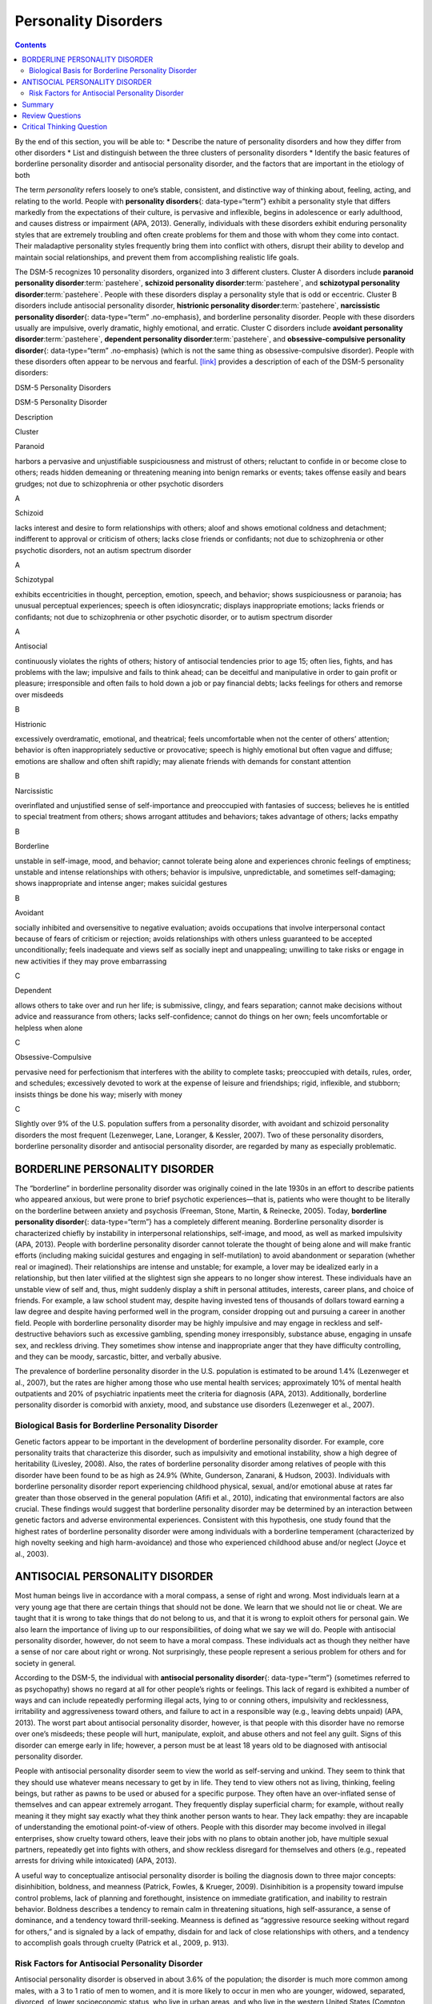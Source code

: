 =====================
Personality Disorders
=====================



.. contents::
   :depth: 3
..

.. container::

   By the end of this section, you will be able to: \* Describe the
   nature of personality disorders and how they differ from other
   disorders \* List and distinguish between the three clusters of
   personality disorders \* Identify the basic features of borderline
   personality disorder and antisocial personality disorder, and the
   factors that are important in the etiology of both

The term *personality* refers loosely to one’s stable, consistent, and
distinctive way of thinking about, feeling, acting, and relating to the
world. People with **personality disorders**\ {: data-type=“term”}
exhibit a personality style that differs markedly from the expectations
of their culture, is pervasive and inflexible, begins in adolescence or
early adulthood, and causes distress or impairment (APA, 2013).
Generally, individuals with these disorders exhibit enduring personality
styles that are extremely troubling and often create problems for them
and those with whom they come into contact. Their maladaptive
personality styles frequently bring them into conflict with others,
disrupt their ability to develop and maintain social relationships, and
prevent them from accomplishing realistic life goals.

The DSM-5 recognizes 10 personality disorders, organized into 3
different clusters. Cluster A disorders include **paranoid personality
disorder**:term:`pastehere`, **schizoid personality
disorder**:term:`pastehere`, and **schizotypal
personality disorder**:term:`pastehere`. People with
these disorders display a personality style that is odd or eccentric.
Cluster B disorders include antisocial personality disorder,
**histrionic personality disorder**:term:`pastehere`,
**narcissistic personality disorder**\ {: data-type=“term”
.no-emphasis}, and borderline personality disorder. People with these
disorders usually are impulsive, overly dramatic, highly emotional, and
erratic. Cluster C disorders include **avoidant personality
disorder**:term:`pastehere`, **dependent personality
disorder**:term:`pastehere`, and
**obsessive-compulsive personality disorder**\ {: data-type=“term”
.no-emphasis} (which is not the same thing as obsessive-compulsive
disorder). People with these disorders often appear to be nervous and
fearful. `[link] <#Table_15_10_01>`__ provides a description of each of
the DSM-5 personality disorders:

.. raw:: html

   <table id="Table_15_10_01" summary="A table provides basic descriptions of the DSM-5 personality disorders and their associated clusters. Cluster A includes Paranoid (harbors a pervasive and unjustifiable suspiciousness and mistrust of others; reluctant to confide in or become close to others; reads hidden demeaning or threatening meaning into benign remarks or events; takes offense easily and bears grudges; not due to schizophrenia or other psychotic disorders), Schizoid (lacks interest and desire to form relationships with others; aloof and shows emotional coldness and detachment; indifferent to approval or criticism of others; lacks close friends or confidants; not due to schizophrenia or other psychotic disorders, not an autism spectrum disorder), and Schizotypal (exhibits eccentricities in thought, perception, emotion, speech, and behavior; shows suspiciousness or paranoia; has unusual perceptual experiences; speech is often idiosyncratic; displays inappropriate emotions; lacks friends or confidants; not due to schizophrenia or other psychotic disorder, or to autism spectrum disorder). Cluster B includes Antisocial (continuously violates the rights of others; history of antisocial tendencies prior to age 15; often lies, fights, and has problems with the law; impulsive and fails to think ahead; can be deceitful and manipulative in order to gain profit or pleasure; irresponsible and often fails to hold down a job or pay financial debts; lacks feelings for others and remorse over misdeeds), Histrionic (excessively overdramatic, emotional, and theatrical; feels uncomfortable when not the center of others’ attention; behavior is often inappropriately seductive or provocative; speech is highly emotional but often vague and diffuse; emotions are shallow and often shift rapidly; may alienate friends with demands for constant attention), Narcissistic (overinflated and unjustified sense of self-importance and preoccupied with fantasies of success; believes he is entitled to special treatment from others; shows arrogant attitudes and behaviors; takes advantage of others; lacks empathy), and Borderline (unstable in self-image, mood, and behavior; cannot tolerate being alone and experiences chronic feelings of emptiness; unstable and intense relationships with others; behavior is impulsive, unpredictable, and sometimes self-damaging; shows inappropriate and intense anger; makes suicidal gestures). Cluster C includes Avoidant (socially inhibited and oversensitive to negative evaluation; avoids occupations that involve interpersonal contact because of fears of criticism or rejection; avoids relationships with others unless guaranteed to be accepted unconditionally; feels inadequate and views self as socially inept and unappealing; unwilling to take risks or engage in new activities if they may prove embarrassing), Dependent (allows others to take over and run her life; is submissive, clingy, and fears separation; cannot make decisions without advice and reassurance from others; lacks self-confidence; cannot do things on her own; feels uncomfortable or helpless when alone), and Obsessive-Compulsive (pervasive need for perfectionism that interferes with the ability to complete tasks; preoccupied with details, rules, order, and schedules; excessively devoted to work at the expense of leisure and friendships; rigid, inflexible, and stubborn; insists things be done his way; miserly with money).">

.. raw:: html

   <caption>

DSM-5 Personality Disorders

.. raw:: html

   </caption>

.. raw:: html

   <colgroup>

.. raw:: html

   <col />

.. raw:: html

   <col />

.. raw:: html

   <col data-align="center" />

.. raw:: html

   </colgroup>

.. raw:: html

   <thead>

.. raw:: html

   <tr>

.. raw:: html

   <th data-align="left">

DSM-5 Personality Disorder

.. raw:: html

   </th>

.. raw:: html

   <th data-align="center">

Description

.. raw:: html

   </th>

.. raw:: html

   <th>

Cluster

.. raw:: html

   </th>

.. raw:: html

   </tr>

.. raw:: html

   </thead>

.. raw:: html

   <tbody>

.. raw:: html

   <tr>

.. raw:: html

   <td data-align="left">

Paranoid

.. raw:: html

   </td>

.. raw:: html

   <td>

harbors a pervasive and unjustifiable suspiciousness and mistrust of
others; reluctant to confide in or become close to others; reads hidden
demeaning or threatening meaning into benign remarks or events; takes
offense easily and bears grudges; not due to schizophrenia or other
psychotic disorders

.. raw:: html

   </td>

.. raw:: html

   <td>

A

.. raw:: html

   </td>

.. raw:: html

   </tr>

.. raw:: html

   <tr>

.. raw:: html

   <td data-align="left">

Schizoid

.. raw:: html

   </td>

.. raw:: html

   <td>

lacks interest and desire to form relationships with others; aloof and
shows emotional coldness and detachment; indifferent to approval or
criticism of others; lacks close friends or confidants; not due to
schizophrenia or other psychotic disorders, not an autism spectrum
disorder

.. raw:: html

   </td>

.. raw:: html

   <td>

A

.. raw:: html

   </td>

.. raw:: html

   </tr>

.. raw:: html

   <tr>

.. raw:: html

   <td data-align="left">

Schizotypal

.. raw:: html

   </td>

.. raw:: html

   <td>

exhibits eccentricities in thought, perception, emotion, speech, and
behavior; shows suspiciousness or paranoia; has unusual perceptual
experiences; speech is often idiosyncratic; displays inappropriate
emotions; lacks friends or confidants; not due to schizophrenia or other
psychotic disorder, or to autism spectrum disorder

.. raw:: html

   </td>

.. raw:: html

   <td>

A

.. raw:: html

   </td>

.. raw:: html

   </tr>

.. raw:: html

   <tr>

.. raw:: html

   <td data-align="left">

Antisocial

.. raw:: html

   </td>

.. raw:: html

   <td>

continuously violates the rights of others; history of antisocial
tendencies prior to age 15; often lies, fights, and has problems with
the law; impulsive and fails to think ahead; can be deceitful and
manipulative in order to gain profit or pleasure; irresponsible and
often fails to hold down a job or pay financial debts; lacks feelings
for others and remorse over misdeeds

.. raw:: html

   </td>

.. raw:: html

   <td>

B

.. raw:: html

   </td>

.. raw:: html

   </tr>

.. raw:: html

   <tr>

.. raw:: html

   <td data-align="left">

Histrionic

.. raw:: html

   </td>

.. raw:: html

   <td>

excessively overdramatic, emotional, and theatrical; feels uncomfortable
when not the center of others’ attention; behavior is often
inappropriately seductive or provocative; speech is highly emotional but
often vague and diffuse; emotions are shallow and often shift rapidly;
may alienate friends with demands for constant attention

.. raw:: html

   </td>

.. raw:: html

   <td>

B

.. raw:: html

   </td>

.. raw:: html

   </tr>

.. raw:: html

   <tr>

.. raw:: html

   <td data-align="left">

Narcissistic

.. raw:: html

   </td>

.. raw:: html

   <td>

overinflated and unjustified sense of self-importance and preoccupied
with fantasies of success; believes he is entitled to special treatment
from others; shows arrogant attitudes and behaviors; takes advantage of
others; lacks empathy

.. raw:: html

   </td>

.. raw:: html

   <td>

B

.. raw:: html

   </td>

.. raw:: html

   </tr>

.. raw:: html

   <tr>

.. raw:: html

   <td data-align="left">

Borderline

.. raw:: html

   </td>

.. raw:: html

   <td>

unstable in self-image, mood, and behavior; cannot tolerate being alone
and experiences chronic feelings of emptiness; unstable and intense
relationships with others; behavior is impulsive, unpredictable, and
sometimes self-damaging; shows inappropriate and intense anger; makes
suicidal gestures

.. raw:: html

   </td>

.. raw:: html

   <td>

B

.. raw:: html

   </td>

.. raw:: html

   </tr>

.. raw:: html

   <tr>

.. raw:: html

   <td data-align="left">

Avoidant

.. raw:: html

   </td>

.. raw:: html

   <td>

socially inhibited and oversensitive to negative evaluation; avoids
occupations that involve interpersonal contact because of fears of
criticism or rejection; avoids relationships with others unless
guaranteed to be accepted unconditionally; feels inadequate and views
self as socially inept and unappealing; unwilling to take risks or
engage in new activities if they may prove embarrassing

.. raw:: html

   </td>

.. raw:: html

   <td>

C

.. raw:: html

   </td>

.. raw:: html

   </tr>

.. raw:: html

   <tr>

.. raw:: html

   <td data-align="left">

Dependent

.. raw:: html

   </td>

.. raw:: html

   <td>

allows others to take over and run her life; is submissive, clingy, and
fears separation; cannot make decisions without advice and reassurance
from others; lacks self-confidence; cannot do things on her own; feels
uncomfortable or helpless when alone

.. raw:: html

   </td>

.. raw:: html

   <td>

C

.. raw:: html

   </td>

.. raw:: html

   </tr>

.. raw:: html

   <tr>

.. raw:: html

   <td data-align="left">

Obsessive-Compulsive

.. raw:: html

   </td>

.. raw:: html

   <td>

pervasive need for perfectionism that interferes with the ability to
complete tasks; preoccupied with details, rules, order, and schedules;
excessively devoted to work at the expense of leisure and friendships;
rigid, inflexible, and stubborn; insists things be done his way; miserly
with money

.. raw:: html

   </td>

.. raw:: html

   <td>

C

.. raw:: html

   </td>

.. raw:: html

   </tr>

.. raw:: html

   </tbody>

.. raw:: html

   </table>

Slightly over 9% of the U.S. population suffers from a personality
disorder, with avoidant and schizoid personality disorders the most
frequent (Lezenweger, Lane, Loranger, & Kessler, 2007). Two of these
personality disorders, borderline personality disorder and antisocial
personality disorder, are regarded by many as especially problematic.

BORDERLINE PERSONALITY DISORDER
===============================

The “borderline” in borderline personality disorder was originally
coined in the late 1930s in an effort to describe patients who appeared
anxious, but were prone to brief psychotic experiences—that is, patients
who were thought to be literally on the borderline between anxiety and
psychosis (Freeman, Stone, Martin, & Reinecke, 2005). Today,
**borderline personality disorder**\ {: data-type=“term”} has a
completely different meaning. Borderline personality disorder is
characterized chiefly by instability in interpersonal relationships,
self-image, and mood, as well as marked impulsivity (APA, 2013). People
with borderline personality disorder cannot tolerate the thought of
being alone and will make frantic efforts (including making suicidal
gestures and engaging in self-mutilation) to avoid abandonment or
separation (whether real or imagined). Their relationships are intense
and unstable; for example, a lover may be idealized early in a
relationship, but then later vilified at the slightest sign she appears
to no longer show interest. These individuals have an unstable view of
self and, thus, might suddenly display a shift in personal attitudes,
interests, career plans, and choice of friends. For example, a law
school student may, despite having invested tens of thousands of dollars
toward earning a law degree and despite having performed well in the
program, consider dropping out and pursuing a career in another field.
People with borderline personality disorder may be highly impulsive and
may engage in reckless and self-destructive behaviors such as excessive
gambling, spending money irresponsibly, substance abuse, engaging in
unsafe sex, and reckless driving. They sometimes show intense and
inappropriate anger that they have difficulty controlling, and they can
be moody, sarcastic, bitter, and verbally abusive.

The prevalence of borderline personality disorder in the U.S. population
is estimated to be around 1.4% (Lezenweger et al., 2007), but the rates
are higher among those who use mental health services; approximately 10%
of mental health outpatients and 20% of psychiatric inpatients meet the
criteria for diagnosis (APA, 2013). Additionally, borderline personality
disorder is comorbid with anxiety, mood, and substance use disorders
(Lezenweger et al., 2007).

Biological Basis for Borderline Personality Disorder
----------------------------------------------------

Genetic factors appear to be important in the development of borderline
personality disorder. For example, core personality traits that
characterize this disorder, such as impulsivity and emotional
instability, show a high degree of heritability (Livesley, 2008). Also,
the rates of borderline personality disorder among relatives of people
with this disorder have been found to be as high as 24.9% (White,
Gunderson, Zanarani, & Hudson, 2003). Individuals with borderline
personality disorder report experiencing childhood physical, sexual,
and/or emotional abuse at rates far greater than those observed in the
general population (Afifi et al., 2010), indicating that environmental
factors are also crucial. These findings would suggest that borderline
personality disorder may be determined by an interaction between genetic
factors and adverse environmental experiences. Consistent with this
hypothesis, one study found that the highest rates of borderline
personality disorder were among individuals with a borderline
temperament (characterized by high novelty seeking and high
harm-avoidance) and those who experienced childhood abuse and/or neglect
(Joyce et al., 2003).

ANTISOCIAL PERSONALITY DISORDER
===============================

Most human beings live in accordance with a moral compass, a sense of
right and wrong. Most individuals learn at a very young age that there
are certain things that should not be done. We learn that we should not
lie or cheat. We are taught that it is wrong to take things that do not
belong to us, and that it is wrong to exploit others for personal gain.
We also learn the importance of living up to our responsibilities, of
doing what we say we will do. People with antisocial personality
disorder, however, do not seem to have a moral compass. These
individuals act as though they neither have a sense of nor care about
right or wrong. Not surprisingly, these people represent a serious
problem for others and for society in general.

According to the DSM-5, the individual with **antisocial personality
disorder**\ {: data-type=“term”} (sometimes referred to as psychopathy)
shows no regard at all for other people’s rights or feelings. This lack
of regard is exhibited a number of ways and can include repeatedly
performing illegal acts, lying to or conning others, impulsivity and
recklessness, irritability and aggressiveness toward others, and failure
to act in a responsible way (e.g., leaving debts unpaid) (APA, 2013).
The worst part about antisocial personality disorder, however, is that
people with this disorder have no remorse over one’s misdeeds; these
people will hurt, manipulate, exploit, and abuse others and not feel any
guilt. Signs of this disorder can emerge early in life; however, a
person must be at least 18 years old to be diagnosed with antisocial
personality disorder.

People with antisocial personality disorder seem to view the world as
self-serving and unkind. They seem to think that they should use
whatever means necessary to get by in life. They tend to view others not
as living, thinking, feeling beings, but rather as pawns to be used or
abused for a specific purpose. They often have an over-inflated sense of
themselves and can appear extremely arrogant. They frequently display
superficial charm; for example, without really meaning it they might say
exactly what they think another person wants to hear. They lack empathy:
they are incapable of understanding the emotional point-of-view of
others. People with this disorder may become involved in illegal
enterprises, show cruelty toward others, leave their jobs with no plans
to obtain another job, have multiple sexual partners, repeatedly get
into fights with others, and show reckless disregard for themselves and
others (e.g., repeated arrests for driving while intoxicated) (APA,
2013).

A useful way to conceptualize antisocial personality disorder is boiling
the diagnosis down to three major concepts: disinhibition, boldness, and
meanness (Patrick, Fowles, & Krueger, 2009). Disinhibition is a
propensity toward impulse control problems, lack of planning and
forethought, insistence on immediate gratification, and inability to
restrain behavior. Boldness describes a tendency to remain calm in
threatening situations, high self-assurance, a sense of dominance, and a
tendency toward thrill-seeking. Meanness is defined as “aggressive
resource seeking without regard for others,” and is signaled by a lack
of empathy, disdain for and lack of close relationships with others, and
a tendency to accomplish goals through cruelty (Patrick et al., 2009,
p. 913).

Risk Factors for Antisocial Personality Disorder
------------------------------------------------

Antisocial personality disorder is observed in about 3.6% of the
population; the disorder is much more common among males, with a 3 to 1
ratio of men to women, and it is more likely to occur in men who are
younger, widowed, separated, divorced, of lower socioeconomic status,
who live in urban areas, and who live in the western United States
(Compton, Conway, Stinson, Colliver, & Grant, 2005). Compared to men
with antisocial personality disorder, women with the disorder are more
likely to have experienced emotional neglect and sexual abuse during
childhood, and they are more likely to have had parents who abused
substances and who engaged in antisocial behaviors themselves (Alegria
et al., 2013).

`[link] <#Table_15_10_02>`__ shows some of the differences in the
specific types of antisocial behaviors that men and women with
antisocial personality disorder exhibit (Alegria et al., 2013).

.. raw:: html

   <table id="Table_15_10_02" summary="A table lists gender differences in antisocial personality disorder. Men with this condition tend to do things that could easily hurt themselves or others, receive three or more traffic tickets for reckless driving, have their driver&#x2019;s license suspended, destroy others&#x2019; property, start a fire on purpose, make money illegally, do anything that could lead to arrest, hit someone hard enough to injure them, and hurt an animal on purpose. Women with this condition tend to run away from home overnight, frequently miss school or work, lie frequently, forge someone&#x2019;s signature, get into a fight that comes to blows with an intimate partner, live with others besides the family for at least one month, and harass, threaten, or blackmail someone.">

.. raw:: html

   <caption>

Gender Differences in Antisocial Personality Disorder

.. raw:: html

   </caption>

.. raw:: html

   <thead>

.. raw:: html

   <tr>

.. raw:: html

   <th>

Men with antisocial personality disorder are more likely than women with
antisocial personality disorder to

.. raw:: html

   </th>

.. raw:: html

   <th>

Women with antisocial personality disorder are more likely than men with
antisocial personality to

.. raw:: html

   </th>

.. raw:: html

   </tr>

.. raw:: html

   </thead>

.. raw:: html

   <tbody>

.. raw:: html

   <tr>

.. raw:: html

   <td>

.. raw:: html

   <ul>

.. raw:: html

   <li>

do things that could easily hurt themselves or others

.. raw:: html

   </li>

.. raw:: html

   <li>

receive three or more traffic tickets for reckless driving

.. raw:: html

   </li>

.. raw:: html

   <li>

have their driver’s license suspended

.. raw:: html

   </li>

.. raw:: html

   <li>

destroy others’ property

.. raw:: html

   </li>

.. raw:: html

   <li>

start a fire on purpose

.. raw:: html

   </li>

.. raw:: html

   <li>

make money illegally

.. raw:: html

   </li>

.. raw:: html

   <li>

do anything that could lead to arrest

.. raw:: html

   </li>

.. raw:: html

   <li>

hit someone hard enough to injure them

.. raw:: html

   </li>

.. raw:: html

   <li>

hurt an animal on purpose

.. raw:: html

   </li>

.. raw:: html

   </ul>

::

             </td>
             <td>
               <ul>
                 <li>run away from home overnight</li>
                 <li>frequently miss school or work</li>
                 <li>lie frequently </li>
                 <li>forge someone’s signature</li>
                 <li>get into a fight that comes to blows with an intimate partner</li>
                 <li>live with others besides the family for at least one month</li>
                 <li>harass, threaten, or blackmail someone</li>
               </ul>
             </td>
           </tr>
         </tbody></table>

Family, twin, and adoption studies suggest that both genetic and
environmental factors influence the development of antisocial
personality disorder, as well as general antisocial behavior
(criminality, violence, aggressiveness) (Baker, Bezdjian, & Raine,
2006). Personality and temperament dimensions that are related to this
disorder, including fearlessness, impulsive antisociality, and
callousness, have a substantial genetic influence (Livesley & Jang,
2008). Adoption studies clearly demonstrate that the development of
antisocial behavior is determined by the interaction of genetic factors
and adverse environmental circumstances (Rhee & Waldman, 2002). For
example, one investigation found that adoptees of biological parents
with antisocial personality disorder were more likely to exhibit
adolescent and adult antisocial behaviors if they were raised in adverse
adoptive family environments (e.g., adoptive parents had marital
problems, were divorced, used drugs, and had legal problems) than if
they were raised in a more normal adoptive environment (Cadoret, Yates,
Ed, Woodworth, & Stewart, 1995).

Researchers who are interested in the importance of environment in the
development of antisocial personality disorder have directed their
attention to such factors as the community, the structure and
functioning of the family, and peer groups. Each of these factors
influences the likelihood of antisocial behavior. One longitudinal
investigation of more than 800 Seattle-area youth measured risk factors
for violence at 10, 14, 16, and 18 years of age (Herrenkohl et al.,
2000). The risk factors examined included those involving the family,
peers, and community. A portion of the findings from this study are
provided in `[link] <#Figure_15_10_Riskfactor>`__.

|A table is titled “risk factors during adolescence that predict later
violence.” Risk factors are matched to age groups of “age 10 predictor
(elementary school),” “age 14 predictor (middle school),” and “age 16
predictor (high school).” In the “family” category, “parental violence”
is marked for age 14, “parent criminality” for ages 14 and 16, “poor
family management” for ages 14 and 16, “family conflict” for ages 14 and
16, “parental attitudes favorable to violence” for age 10, and
“residential mobility” for age 16. In the “peer” category, “peer
delinquency” is marked for ages 10, 14, and 16; “gang membership” is
marked for ages 14 and 16. In the “community” category, “economic
deprivation” is marked for ages 10 and 16, “community disorganization”
is marked for ages 14 and 16, “availability of drugs” is marked for ages
10, 14, and 16, and “neighborhood adults involved in crime” is marked
for ages 14 and 16.|\ {: #Figure_15_10_Riskfactor}

Those with antisocial tendencies do not seem to experience emotions the
way most other people do. These individuals fail to show fear in
response to environment cues that signal punishment, pain, or noxious
stimulation. For instance, they show less skin conductance (sweatiness
on hands) in anticipation of electric shock than do people without
antisocial tendencies (Hare, 1965). Skin conductance is controlled by
the sympathetic nervous system and is used to assess autonomic nervous
system functioning. When the sympathetic nervous system is active,
people become aroused and anxious, and sweat gland activity increases.
Thus, increased sweat gland activity, as assessed through skin
conductance, is taken as a sign of arousal or anxiety. For those with
antisocial personality disorder, a lack of skin conductance may indicate
the presence of characteristics such as emotional deficits and
impulsivity that underlie the propensity for antisocial behavior and
negative social relationships (Fung et al., 2005).

While emotional deficits may contribute to antisocial personality
disorder, so too might an inability to relate to others’ pain. In a
recent study, 80 prisoners were shown photos of people being
intentionally hurt by others (e.g., someone crushing a person’s hand in
an automobile door) while undergoing brain imaging (Decety, Skelly, &
Kiehl, 2013). Prisoners who scored high on a test of antisocial
tendencies showed significantly less activation in brain regions
involved in the experience of empathy and feeling concerned for others
than did prisoners with low scores on the antisocial test. Notably, the
prisoners who scored high on the antisocial test showed greater
activation in a brain area involved self-awareness, cognitive function,
and interpersonal experience. The investigators suggested that the
heightened activation in this region when watching social interactions
involving one person harming another may reflect a propensity or desire
for this kind of behavior.

Summary
=======

Individuals with personality disorders exhibit a personality style that
is inflexible, causes distress and impairment, and creates problems for
themselves and others. The DSM-5 recognizes 10 personality disorders,
organized into three clusters. The disorders in Cluster A include those
characterized by a personality style that is odd and eccentric. Cluster
B includes personality disorders characterized chiefly by a personality
style that is impulsive, dramatic, highly emotional, and erratic, and
those in Cluster C are characterized by a nervous and fearful
personality style. Two Cluster B personality disorders, borderline
personality disorder and antisocial personality disorder, are especially
problematic. People with borderline personality disorder show marked
instability in mood, behavior, and self-image, as well as impulsivity.
They cannot stand to be alone, are unpredictable, have a history of
stormy relationships, and frequently display intense and inappropriate
anger. Genetic factors and adverse childhood experiences (e.g., sexual
abuse) appear to be important in its development. People with antisocial
personality display a lack of regard for the rights of others; they are
impulsive, deceitful, irresponsible, and unburdened by any sense of
guilt. Genetic factors and socialization both appear to be important in
the origin of antisocial personality disorder. Research has also shown
that those with this disorder do not experience emotions the way most
other people do.

Review Questions
================

.. container::

   .. container::

      People with borderline personality disorder often \________.

      1. try to be the center of attention
      2. are shy and withdrawn
      3. are impulsive and unpredictable
      4. tend to accomplish goals through cruelty {: type=“a”}

   .. container::

      C

.. container::

   .. container::

      Antisocial personality disorder is associated with \________.

      1. emotional deficits
      2. memory deficits
      3. parental overprotection
      4. increased empathy {: type=“a”}

   .. container::

      A

Critical Thinking Question
==========================

.. container::

   .. container::

      Imagine that a child has a genetic vulnerability to antisocial
      personality disorder. How might this child’s environment shape the
      likelihood of developing this personality disorder?

   .. container::

      The environment is likely to be very instrumental in determining
      the likelihood of developing antisocial personality disorder.
      Research has shown that adverse family environments (e.g., divorce
      or marital problems, legal problems, and drug use) are connected
      to antisocial personality disorder, particularly if one is
      genetically vulnerable. Beyond one’s family environment, peer
      group delinquency and community variables (e.g., economic
      deprivation, community disorganization, drug use, and the presence
      of adult antisocial models) heighten the risk of violent behavior.

.. glossary::

   antisocial personality disorder
      characterized by a lack of regard for others’ rights, impulsivity,
      deceitfulness, irresponsibility, and lack of remorse over misdeeds
      ^
   borderline personality disorder
      instability in interpersonal relationships, self-image, and mood,
      as well as impulsivity; key features include intolerance of being
      alone and fear of abandonment, unstable relationships,
      unpredictable behavior and moods, and intense and inappropriate
      anger ^
   personality disorder
      group of DSM-5 disorders characterized by an inflexible and
      pervasive personality style that differs markedly from the
      expectations of one’s culture and causes distress and impairment;
      people with these disorders have a personality style that
      frequently brings them into conflict with others and disrupts
      their ability to develop and maintain social relationships

.. |A table is titled “risk factors during adolescence that predict later violence.” Risk factors are matched to age groups of “age 10 predictor (elementary school),” “age 14 predictor (middle school),” and “age 16 predictor (high school).” In the “family” category, “parental violence” is marked for age 14, “parent criminality” for ages 14 and 16, “poor family management” for ages 14 and 16, “family conflict” for ages 14 and 16, “parental attitudes favorable to violence” for age 10, and “residential mobility” for age 16. In the “peer” category, “peer delinquency” is marked for ages 10, 14, and 16; “gang membership” is marked for ages 14 and 16. In the “community” category, “economic deprivation” is marked for ages 10 and 16, “community disorganization” is marked for ages 14 and 16, “availability of drugs” is marked for ages 10, 14, and 16, and “neighborhood adults involved in crime” is marked for ages 14 and 16.| image:: ../resources/CNX_Psych_15_10_Riskfactorn.jpg
